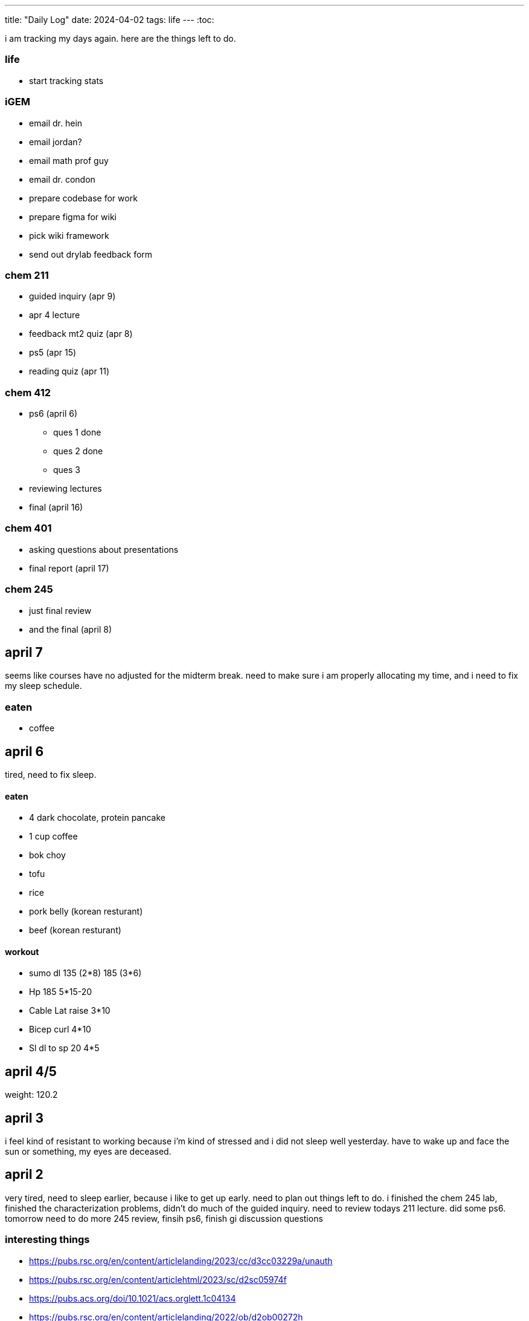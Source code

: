 ---
title: "Daily Log"
date: 2024-04-02
tags: life
---
:toc:

i am tracking my days again. here are the things left to do.

=== life 
* start tracking stats

=== iGEM
* email dr. hein
* email jordan?
* email math prof guy
* email dr. condon
* prepare codebase for work
* prepare figma for wiki
* pick wiki framework
* send out drylab feedback form

=== chem 211
* guided inquiry (apr 9)
* apr 4 lecture
* feedback mt2 quiz (apr 8)
* ps5 (apr 15)
* reading quiz (apr 11)

=== chem 412
* ps6 (april 6)
** ques 1 done
** ques 2 done
** ques 3
* reviewing lectures
* final (april 16)

=== chem 401
* asking questions about presentations
* final report (april 17)

=== chem 245
* just final review
* and the final (april 8)

== april 7
seems like courses have no adjusted for the midterm break. need to make sure i am properly allocating my time, and i need to fix my sleep schedule.

=== eaten
* coffee

== april 6
tired, need to fix sleep.

==== eaten
* 4 dark chocolate, protein pancake
* 1 cup coffee
* bok choy
* tofu
* rice
* pork belly (korean resturant)
* beef (korean resturant)

==== workout
* sumo dl 135 (2*8) 185 (3*6)
* Hp 185 5*15-20
* Cable Lat raise 3*10
* Bicep curl 4*10
* Sl dl to sp 20 4*5

== april 4/5
weight: 120.2

== april 3
i feel kind of resistant to working because i'm kind of stressed and i did not sleep well yesterday. have to wake up and face the sun or something, my eyes are deceased.

== april 2
very tired, need to sleep earlier, because i like to get up early. need to plan out things left to do. i finished the chem 245 lab, finished the characterization problems, didn't do much of the guided inquiry. need to review todays 211 lecture. did some ps6. tomorrow need to do more 245 review, finsih ps6, finish gi discussion questions

=== interesting things
- https://pubs.rsc.org/en/content/articlelanding/2023/cc/d3cc03229a/unauth
- https://pubs.rsc.org/en/content/articlehtml/2023/sc/d2sc05974f
- https://pubs.acs.org/doi/10.1021/acs.orglett.1c04134
- https://pubs.rsc.org/en/content/articlelanding/2022/ob/d2ob00272h
- https://www.thereidlab.com/publications
- https://tanner.chem.ubc.ca/
- https://www.jbc.org/article/S0021-9258(19)78396-3/fulltext
- https://onlinelibrary.wiley.com/doi/epdf/10.1002/anie.199715201

